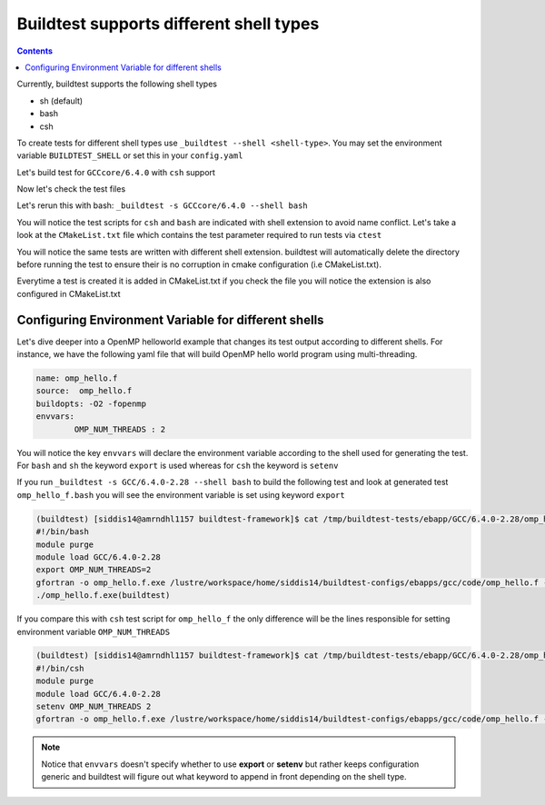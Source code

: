 .. _Shell:

Buildtest supports different shell types
========================================


.. contents::
   :backlinks: none


Currently, buildtest supports the following shell types

- sh (default)
- bash
- csh

To create tests for different shell types use ``_buildtest --shell <shell-type>``.
You may set the environment variable ``BUILDTEST_SHELL`` or set this in your
``config.yaml``


Let's build test for ``GCCcore/6.4.0`` with ``csh`` support


.. program-output:: cat scripts/Shell/GCC-6.4.0-2.28_csh.txt

Now let's check the test files

.. program-output:: cat scripts/Shell/GCC-6.4.0-2.28_csh_listing.txt


Let's rerun this with bash: ``_buildtest -s GCCcore/6.4.0 --shell bash``


.. program-output:: cat scripts/Shell/GCC-6.4.0-2.28_bash.txt

You will notice the test scripts for ``csh`` and ``bash`` are indicated with shell extension to avoid name conflict. Let's take a look
at the ``CMakeList.txt`` file which contains the test parameter required to run tests via ``ctest``

.. program-output:: cat scripts/Shell/GCC-6.4.0-2.28_bash_listing.txt


You will notice the same tests are written with different shell extension. buildtest
will automatically delete the directory before running the test to ensure their is no
corruption in cmake configuration (i.e CMakeList.txt).

Everytime a test is created it is added in CMakeList.txt if you check the file you will
notice the extension is also configured in CMakeList.txt

.. program-output:: cat scripts/Shell/cmakelist_dump.txt

Configuring Environment Variable for different shells
-----------------------------------------------------

Let's dive deeper into a OpenMP helloworld example that changes its test output
according to different shells. For instance, we have the following yaml file that
will build OpenMP hello world program using multi-threading.

.. code::

    name: omp_hello.f
    source:  omp_hello.f
    buildopts: -O2 -fopenmp
    envvars:
            OMP_NUM_THREADS : 2

You will notice the key ``envvars`` will declare the environment variable according to the shell
used for generating the test. For ``bash`` and ``sh`` the keyword ``export`` is used whereas for ``csh``
the keyword is ``setenv``

If you run ``_buildtest -s GCC/6.4.0-2.28 --shell bash`` to build the following test and look at generated test ``omp_hello_f.bash`` you
will see the environment variable is set using keyword ``export``

.. code::

    (buildtest) [siddis14@amrndhl1157 buildtest-framework]$ cat /tmp/buildtest-tests/ebapp/GCC/6.4.0-2.28/omp_hello.f.bash
    #!/bin/bash
    module purge
    module load GCC/6.4.0-2.28
    export OMP_NUM_THREADS=2
    gfortran -o omp_hello.f.exe /lustre/workspace/home/siddis14/buildtest-configs/ebapps/gcc/code/omp_hello.f -O2 -fopenmp
    ./omp_hello.f.exe(buildtest)

If you compare this with ``csh`` test script for ``omp_hello_f``  the only difference will be the lines responsible for setting environment
variable ``OMP_NUM_THREADS``

.. code::

    (buildtest) [siddis14@amrndhl1157 buildtest-framework]$ cat /tmp/buildtest-tests/ebapp/GCC/6.4.0-2.28/omp_hello.f.csh
    #!/bin/csh
    module purge
    module load GCC/6.4.0-2.28
    setenv OMP_NUM_THREADS 2
    gfortran -o omp_hello.f.exe /lustre/workspace/home/siddis14/buildtest-configs/ebapps/gcc/code/omp_hello.f -O2 -fopenmp


.. Note:: Notice that ``envvars`` doesn't specify whether to use **export** or **setenv** but rather
    keeps configuration generic and buildtest will figure out what keyword to append in front depending
    on the shell type.
